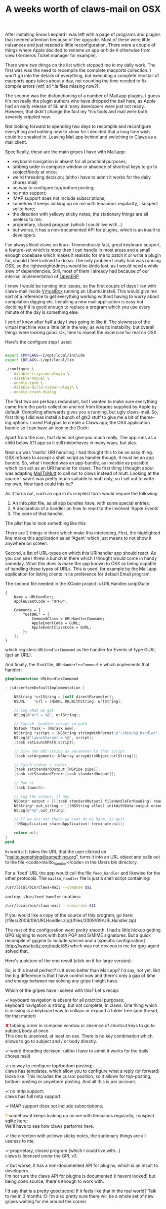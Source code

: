 #+title: A weeks worth of claws-mail on OSX
#+tags[]: claws coding integration osx

After installing Snow Leopard I was left with a page of programs and plugins that needed attention because of the upgrade. Most of these were little nuisances and just needed a little reconfiguration. There were a couple of things where Apple decided to rename an app or hide it otherwise from view (Kerberos Ticket manager for example).


There were two things on the list which stopped me in my daily work. The first was was the need to recompile the complete macports collection. I won't go into the details of everything, but executing a complete reinstall of macports apps takes about a day, not counting the time needed to fix compile errors (wtf, all *.la files missing now?).

The second was the disfunctioning of a number of Mail.app plugins. I guess it's not really the plugin authors who have dropped the ball here, as Apple had an early release of SL and many developers were just not ready. However, that didn't change the fact my *nix tools and mail were both severely crippled now.

Not looking forward to spending two days to recompile and reconfigure everything and nothing new to show for I decided that a long time wish could be sneaked in. Leaving Mail.app behind and switching to [[http://claws-mail.org][Claws]] as a mail client.

Specifically, these are the main gripes I have with Mail.app:

  - keyboard navigation is absent for all practical purposes;
  - tabbing order in compose window or absence of shortcut keys to go to subject/body at once;
  - weird threading decision; (altho i have to admit it works for the daily chores mail)
  - no way to configure top/bottom posting;
  - no nntp support;
  - IMAP support does not include subscriptions;
  - somehow it keeps locking up on me with tenacious regularity, i suspect sqlite here;
  - the direction with yellowy sticky notes, the stationary things are all useless to me;
  - proprietary, closed program (which I could live with...)
  - but worse, it has a non-documented API for plugins, which is an insult to developers.

I've always liked claws on linux. Tremendously fast, great keyboard
support, a feature-set which is more than I can handle in most areas
and a small enough codebase which makes it realistic for me to patch
it or write a plugin for, should I feel inclined to do so. The only
problem I really had was running OSX, so the lightweightedness would
be kinda lost, as I would need a while slew of dependencies. Still,
most of them I already had because of our internal implementation of
[[http://openerp.com][OpenERP]]

I knew I would be running into issues, so the first couple of days I
ran with claws-mail inside [[http://virtualbox.org][VirtualBox]] running an Ubuntu install. This
would give me sort of a reference to get everything working without
having to worry about compilation digging etc. Installing a new mail
application is easy but deciding if it is good enough to replace a
program which you use every minute of the day is something else.

I sort of knew after half a day I was going to like it. The slowness
of the virtual machine was a little bit in the way, as was its
instability, but overall things were looking good. Ok, time to repeat
the excercise for real on OSX.

Here's the configure step I used:

#+BEGIN_SRC sh

  export CPPFLAGS=-I/opt/local/include
  export LDFLAGS=-L/opt/local/lib

  ./configure \
    --disable-trayicon-plugin \
    --disable-manual \
    --enable-ipv6 \
    --disable-dillo-viewer-plugin \
    --enable-crash-dialog

#+END_SRC

The first two are perhaps redundant, but I wanted to make sure
everything came from the ports collection and not from libraries
supplied by Apple by default. Compiling afterwards gives you a
running, but ugly claws-mail. So, first thing I did was install a
bunch of gtk2 stuff to give me a bit of theme-ing options. I used
Platypus to create a Claws.app; the OSX application bundle so I can
have an icon in the Dock:

[[/files/2009/09/screen_006.png]]

Apart from the icon, that does not give you much really. The app runs
as a child below X11.app so it still misbehaves in many ways, but
alas.

Next up was 'mailto' URI handling. I had thought this to be an easy
thing. OSX refuses to accept a shell script as handler though, it must
be an app bundle. So, what I needed was an app-bundle, as invisible as
possible which can act as an URI handler for claws. The first thing I
thought about was adapting [[http://mailtomutt.sourceforge.net][MailToMutt]] to call out to claws instead of
mutt. Looking at the source I saw it was pretty much suitable to mutt
only, so I set out to write my own, How hard could this be?

As it turns out, such an app in its simplest form would require the
following:

1. An info.plist file, as all app bundles have, with some special entries;
2. A declaration of a handler on how to react to the involved 'Apple Events'
3. The code of that handler.

The plist has to look something like this:

[[/files/2009/09/screen_007.png]]

There are 2 things in there which make this interesting. First, the
highlighted line marks this application as an 'Agent' which just means
to not show it anywhere on screen.

Second, a list of URL-types on which this URIhandler app should
react. As you can see I threw a bunch in there which I thought would
come in handy someday. What this does is make the app known to OSX as
being capable of handling these types of URLs. This is used, for
example by the Mail.app application for listing clients in its
preference for default Email program:

[[/files/2009/09/screen_009.png]]


The second file needed in the XCode project is URLHandler.scriptSuite:

#+BEGIN_SRC
    {
        Name = URLHandler;
        AppleEventCode = "UrHD";

        Commands = {
            "GetURL" = {
                CommandClass = URLHandlerCommand;
                AppleEventCode = GURL;
                AppleEventClassCode = GURL;
            };
        };
    }
#+END_SRC

which registers =URLHandlerCommand= as the handler for
Events of type GURL (get an URL).

And finally, the third file, =URLHanderlerCommand.m= which
implements that handler:

#+BEGIN_SRC objective-c
    @implementation URLHandlerCommand

    - (id)performDefaultImplementation {

        NSString *urlString = [self directParameter];
        NSURL 	 *url = [NSURL URLWithString: urlString];

        // Log what we got
        NSLog(@"url = %@", urlString);

        // Launch _handler script in path
        NSTask *task = [NSTask new];
        NSString *script = [NSString stringWithFormat:@"~/bin/%@_handler",[url scheme]];
        NSLog(@"launchtarget = %@", script);
        [task setLaunchPath:script];

        // Give the URI-string as parameter to that script
        [task setArguments:[NSArray arrayWithObject:urlString]];

        // Catch stdout / stderr
        [task setStandardOutput:[NSPipe pipe]];
        [task setStandardError:[task standardOutput]];

        // Run it
        [task launch];

        // Log the output, if any
        NSData* output = [[[task standardOutput] fileHandleForReading] readDataToEndOfFile];
        NSString* out_string = [[[NSString alloc] initWithData:output encoding:NSUTF8StringEncoding] autorelease];
        NSLog(@"%@",out_string);

	    // If we are not there we cant do no harm, so quit.
        [[NSApplication sharedApplication] terminate:nil];

        return nil;
    }
    @end
#+END_SRC

In words: It takes the URL that the user clicked on
"mailto:something@something.org", turns it into an URL object and
calls out to the file <code>mailto_handler</code> in the Users bin
directory.

For a 'feed' URL the app would call the file =feed_handler=
and likewise for the other protocols. The =mailto_handler= file is
just a shell script containing:

#+BEGIN_SRC sh
    /usr/local/bin/claws-mail --compose $$1
#+END_SRC

and my =~/bin/feed_handler= contains:

#+BEGIN_SRC sh
    /usr/local/bin/claws-mail --subscribe $$1
#+END_SRC

If you would like a copy of the source of this program, go here:
[/files/2009/09/URLHandler.zip](/files/2009/09/URLHandler.zip)

The rest of the configuration went pretty smooth. I had a little
hickup getting GPG signing to work with both PGP and S/MIME
signatures. But a quick recompile of gpgme to include s/mime and a
[specific configuration](http://www.beitz.org/node/85) which was not
obvious to me for gpg-agent solved that.

Here's a picture of the end result (click on it for large version):

[[/files/2009/09/screen_0101.png]]

So, is this install perfect? Is it even better than Mail.app? I'd say,
not yet. But the big difference is that I have control now and there's
only a gap of time and energy between me solving any gripe I might
have.

Which of the gripes have I solved with this? Let's recap:

#+BEGIN_HTML
<p>
<span style="color:green;font-weight: bold">✓</span>
keyboard navigation is absent for all practical purposes;<br />

keyboard navigation is strong, but not complete, in claws. One thing
which is missing is a keyboard way to collaps or expand a folder tree
(and thread, for that matter)
</p>

<p>
<span style="color:red;font-weight: bold">✘</span>
tabbing order in compose window or absence of shortcut keys to go to subject/body at once<br />
This one is unsolved, at least on osx. There is no key combination which allows to go to subject and / or body directly.
</p>

<p>
<span style="color:green;font-weight: bold">✓</span>
weird threading decision; (altho i have to admit it works for the daily chores mail)
</p>

<p>
<span style="color:green;font-weight: bold">✓</span>
no way to configure top/bottom posting;<br />
claws has templates, which allow you to configure what a reply (or forward) looks like. This includes the cursor position, so it allows for top-posting, bottom-posting or anywhere posting. And all this is per account.
</p>

<p>
<span style="color:green;font-weight: bold">✓</span>
no nntp support;<br />
claws has full nntp support.
</p>

<p>
<span style="color:green;font-weight: bold">✓</span>
IMAP support does not include subscriptions;
</p>

<p>
<span style="color:orange;font-weight: bold">?</span>
somehow it keeps locking up on me with tenacious regularity, i suspect sqlite here;<br />
We'll have to see how claws performs here.
</p>

<p>
<span style="color:green;font-weight: bold">✓</span>
the direction with yellowy sticky notes, the stationary things are all useless to me;
</p>

<p>
<span style="color:green;font-weight: bold">✓</span>
proprietary, closed program (which I could live with...)<br />
claws is licensed under the GPL v3
</p>

<p>
<span style="color:green;font-weight: bold">✓</span>
but worse, it has a non-documented API for plugins, which is an insult to developers.<br />
i'm not sure the claws API for plugins is documented (i havent looked) but being open source, there's enough to work with.
</p>
#+END_HTML

I'd say that is a pretty good score! If it feels like that in the real
world? Talk to me in 3 months :D I'm also pretty sure there will be a
whole set of new gripes waiting for me around the corner.
